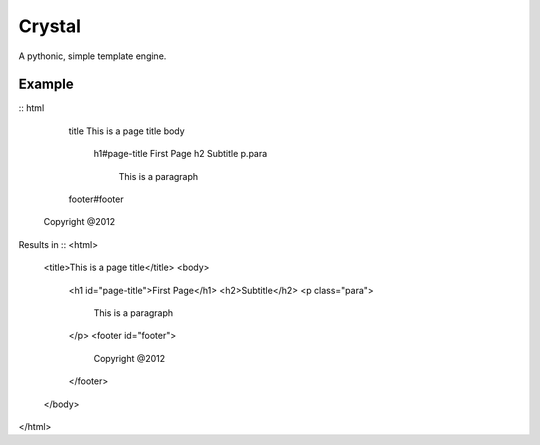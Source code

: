 Crystal
=======

A pythonic, simple template engine.

Example
-------

::
html
	title This is a page title
	body
		h1#page-title First Page
		h2 Subtitle
		p.para
			This is a paragraph

	footer#footer
      Copyright @2012


Results in
::
<html>
	<title>This is a page title</title>
	<body>
		<h1 id="page-title">First Page</h1>
		<h2>Subtitle</h2>
		<p class="para">
			This is a paragraph
		</p>
		<footer id="footer">
			Copyright @2012
		</footer>
	</body>
</html>
